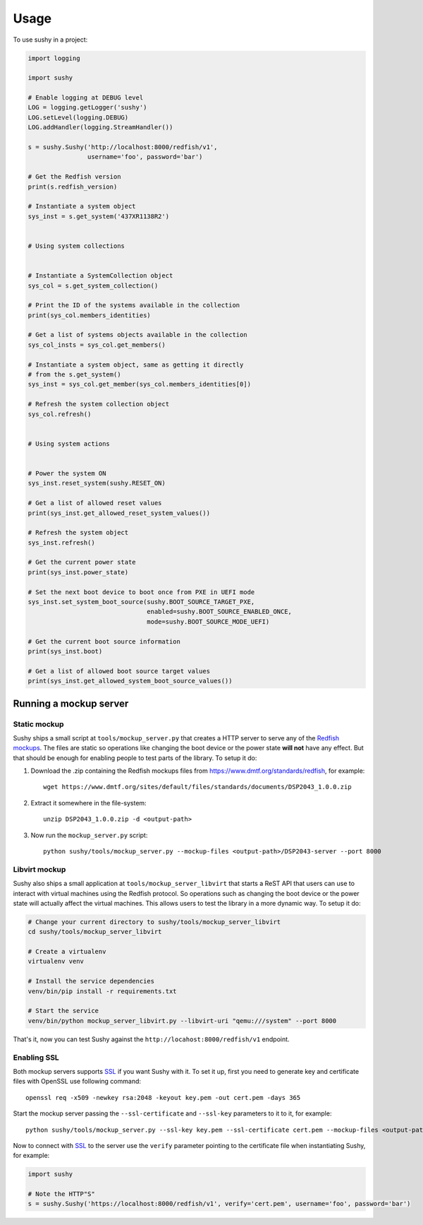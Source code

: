 ..  _usage:

=====
Usage
=====

To use sushy in a project:

.. code-block:: python

  import logging

  import sushy

  # Enable logging at DEBUG level
  LOG = logging.getLogger('sushy')
  LOG.setLevel(logging.DEBUG)
  LOG.addHandler(logging.StreamHandler())

  s = sushy.Sushy('http://localhost:8000/redfish/v1',
                  username='foo', password='bar')

  # Get the Redfish version
  print(s.redfish_version)

  # Instantiate a system object
  sys_inst = s.get_system('437XR1138R2')


  # Using system collections


  # Instantiate a SystemCollection object
  sys_col = s.get_system_collection()

  # Print the ID of the systems available in the collection
  print(sys_col.members_identities)

  # Get a list of systems objects available in the collection
  sys_col_insts = sys_col.get_members()

  # Instantiate a system object, same as getting it directly
  # from the s.get_system()
  sys_inst = sys_col.get_member(sys_col.members_identities[0])

  # Refresh the system collection object
  sys_col.refresh()


  # Using system actions


  # Power the system ON
  sys_inst.reset_system(sushy.RESET_ON)

  # Get a list of allowed reset values
  print(sys_inst.get_allowed_reset_system_values())

  # Refresh the system object
  sys_inst.refresh()

  # Get the current power state
  print(sys_inst.power_state)

  # Set the next boot device to boot once from PXE in UEFI mode
  sys_inst.set_system_boot_source(sushy.BOOT_SOURCE_TARGET_PXE,
                                  enabled=sushy.BOOT_SOURCE_ENABLED_ONCE,
                                  mode=sushy.BOOT_SOURCE_MODE_UEFI)

  # Get the current boot source information
  print(sys_inst.boot)

  # Get a list of allowed boot source target values
  print(sys_inst.get_allowed_system_boot_source_values())


Running a mockup server
-----------------------

Static mockup
~~~~~~~~~~~~~

Sushy ships a small script at ``tools/mockup_server.py``
that creates a HTTP server to serve any of the `Redfish mockups
<https://www.dmtf.org/standards/redfish>`_. The files are static so
operations like changing the boot device or the power state **will not**
have any effect. But that should be enough for enabling people to test
parts of the library. To setup it do:

#. Download the .zip containing the Redfish mockups files from
   https://www.dmtf.org/standards/redfish, for example::

     wget https://www.dmtf.org/sites/default/files/standards/documents/DSP2043_1.0.0.zip

#. Extract it somewhere in the file-system::

    unzip DSP2043_1.0.0.zip -d <output-path>

#. Now run the ``mockup_server.py`` script::

    python sushy/tools/mockup_server.py --mockup-files <output-path>/DSP2043-server --port 8000


Libvirt mockup
~~~~~~~~~~~~~~

Sushy also ships a small application at ``tools/mockup_server_libvirt``
that starts a ReST API that users can use to interact with virtual
machines using the Redfish protocol. So operations such as changing
the boot device or the power state will actually affect the virtual
machines. This allows users to test the library in a more dynamic way. To
setup it do:

.. code-block:: sh

  # Change your current directory to sushy/tools/mockup_server_libvirt
  cd sushy/tools/mockup_server_libvirt

  # Create a virtualenv
  virtualenv venv

  # Install the service dependencies
  venv/bin/pip install -r requirements.txt

  # Start the service
  venv/bin/python mockup_server_libvirt.py --libvirt-uri "qemu:///system" --port 8000

That's it, now you can test Sushy against the
``http://locahost:8000/redfish/v1`` endpoint.


Enabling SSL
~~~~~~~~~~~~

Both mockup servers supports `SSL`_ if you want Sushy with it. To set it
up, first you need to generate key and certificate files with OpenSSL
use following command::

  openssl req -x509 -newkey rsa:2048 -keyout key.pem -out cert.pem -days 365

Start the mockup server passing the ``--ssl-certificate`` and
``--ssl-key`` parameters to it to it, for example::

  python sushy/tools/mockup_server.py --ssl-key key.pem --ssl-certificate cert.pem --mockup-files <output-path>/DSP2043-server --port 8000

Now to connect with `SSL`_ to the server use the ``verify`` parameter
pointing to the certificate file when instantiating Sushy, for example:

.. code-block:: python

  import sushy

  # Note the HTTP"S"
  s = sushy.Sushy('https://localhost:8000/redfish/v1', verify='cert.pem', username='foo', password='bar')

.. _SSL: https://en.wikipedia.org/wiki/Secure_Sockets_Layer
